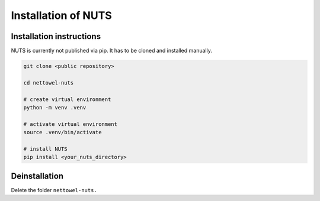 Installation of NUTS 
====================

Installation instructions
-------------------------

NUTS is currently not published via pip. It has to be cloned and installed manually.

.. todo::
    
    Use public repository to access code and retest the installation instructions.

.. code:: shell

   git clone <public repository>

   cd nettowel-nuts

   # create virtual environment
   python -m venv .venv

   # activate virtual environment
   source .venv/bin/activate

   # install NUTS
   pip install <your_nuts_directory>


Deinstallation
--------------

Delete the folder ``nettowel-nuts.``



